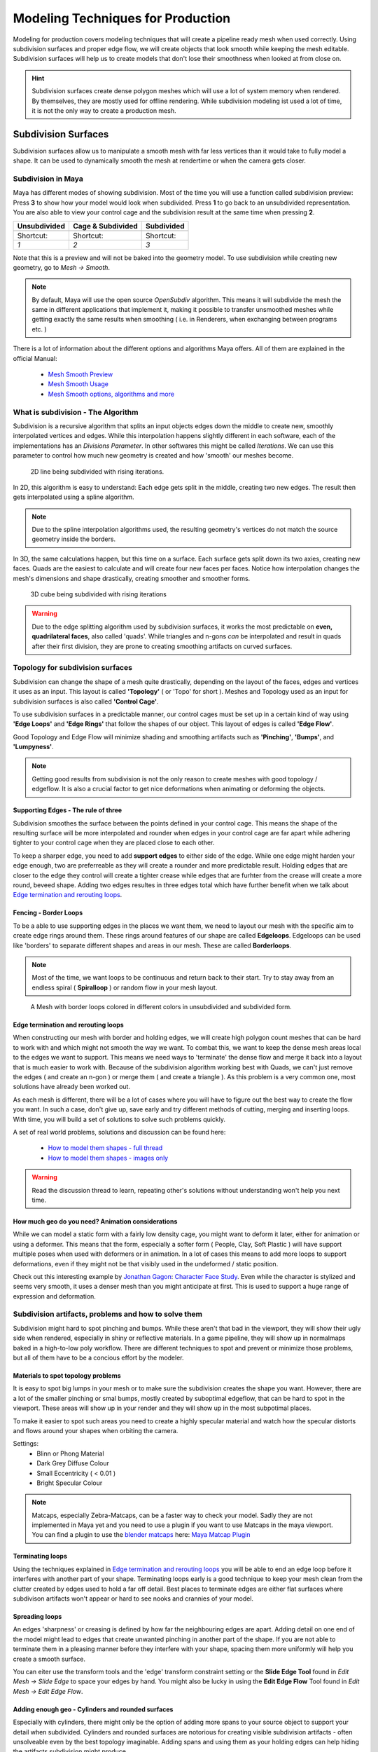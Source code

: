 ##################################
Modeling Techniques for Production
##################################

Modeling for production covers modeling techniques that will create a pipeline ready mesh when used correctly. Using subdivision surfaces and proper edge flow, we will create objects that look smooth while keeping the mesh editable. Subdivision surfaces will help us to create models that don't lose their smoothness when looked at from close on.

.. hint::
    Subdivision surfaces create dense polygon meshes which will use a lot of system memory when rendered. By themselves, they are mostly used for offline rendering. While subdivision modeling ist used a lot of time, it is not the only way to create a production mesh.

********************
Subdivision Surfaces
********************

Subdivision surfaces allow us to manipulate a smooth mesh with far less vertices than it would take to fully model a shape. It can be used to dynamically smooth the mesh at rendertime or when the camera gets closer.

Subdivision in Maya
===================

Maya has different modes of showing subdivision. Most of the time you will use a function called subdivision preview:
Press **3** to show how your model would look when subdivided. Press **1** to go back to an unsubdivided representation. You are also able to view your control cage and the subdivision result at the same time when pressing **2**.

=================== =================== ===================
Unsubdivided        Cage & Subdivided   Subdivided
=================== =================== ===================
|subdPrev_1|        |subdPrev_2|        |subdPrev_3|
Shortcut:           Shortcut:           Shortcut:
*1*                 *2*                 *3*
=================== =================== ===================

.. |subdPrev_1| image:: ./images/smoothPreview1.png

.. |subdPrev_2| image:: ./images/smoothPreview2.png

.. |subdPrev_3| image:: ./images/smoothPreview3.png

Note that this is a preview and will not be baked into the geometry model. To use subdivision while creating new geometry, go to *Mesh -> Smooth*. 

.. image:: ./images/smoothAddGeo.png

.. note::
    By default, Maya will use the open source *OpenSubdiv* algorithm. This means it will subdivide the mesh the same in different applications that implement it, making it possible to transfer unsmoothed meshes while getting exactly the same results when smoothing ( i.e. in Renderers, when exchanging between programs etc. )

There is a lot of information about the different options and algorithms Maya offers. All of them are explained in the official Manual:

    * `Mesh Smooth Preview <https://help.autodesk.com/view/MAYAUL/2020/ENU/?guid=GUID-BF4C21CB-C149-449F-925D-5456B1D96EB7>`_
    * `Mesh Smooth Usage <https://help.autodesk.com/view/MAYAUL/2020/ENU/?guid=GUID-C4442D89-990B-4302-AF60-E21FCA22D4F3>`_
    * `Mesh Smooth options, algorithms and more <https://help.autodesk.com/view/MAYAUL/2020/ENU/?guid=GUID-FF35F773-1FC0-4EBA-A64C-6199375F489A>`_


What is subdivision - The Algorithm
===================================

Subdivision is a recursive algorithm that splits an input objects edges down the middle to create new, smoothly interpolated vertices and edges. While this interpolation happens slightly different in each software, each of the implementations has an *Divisions Parameter*. In other softwares this might be called *Iterations*. We can use this parameter to control how much new geometry is created and how 'smooth' our meshes become.

.. figure:: ./images/subd2D.gif

    2D line being subdivided with rising iterations.

In 2D, this algorithm is easy to understand: Each edge gets split in the middle, creating two new edges. The result then gets interpolated using a spline algorithm. 

.. note::
    Due to the spline interpolation algorithms used, the resulting geometry's vertices do not match the source geometry inside the borders. 


In 3D, the same calculations happen, but this time on a surface. Each surface gets split down its two axies, creating new faces. Quads are the easiest to calculate and will create four new faces per faces. Notice how interpolation changes the mesh's dimensions and shape drastically, creating smoother and smoother forms.

.. figure:: ./images/subd3D.gif

    3D cube being subdivided with rising iterations

.. warning::
    Due to the edge splitting algorithm used by subdivision surfaces, it works the most predictable on **even, quadrilateral faces**, also called 'quads'. While triangles and n-gons *can* be interpolated and result in quads after their first division, they are prone to creating smoothing artifacts on curved surfaces.


Topology for subdivision surfaces
=================================

.. image:: ./images/subdFlow.png

Subdivision can change the shape of a mesh quite drastically, depending on the layout of the faces, edges and vertices it uses as an input. This layout is called **'Topology'** ( or 'Topo' for short ). Meshes and Topology used as an input for subdivision surfaces is also called **'Control Cage'**.

To use subdivision surfaces in a predictable manner, our control cages must be set up in a certain kind of way using **'Edge Loops'** and **'Edge Rings'** that follow the shapes of our object. This layout of edges is called **'Edge Flow'**.

Good Topology and Edge Flow will minimize shading and smoothing artifacts such as **'Pinching'**, **'Bumps'**, and **'Lumpyness'**.

.. note::
    Getting good results from subdivision is not the only reason to create meshes with good topology / edgeflow. It is also a crucial factor to get nice deformations when animating or deforming the objects.


Supporting Edges - The rule of three
------------------------------------

Subdivision smoothes the surface between the points defined in your control cage. This means the shape of the resulting surface will be more interpolated and rounder when edges in your control cage are far apart while adhering tighter to your control cage when they are placed close to each other.

To keep a sharper edge, you need to add **support edges** to either side of the edge. While one edge might harden your edge enough, two are preferreable as they will create a rounder and more predictable result. Holding edges that are closer to the edge they control will create a tighter crease while edges that are furhter from the crease will create a more round, beveed shape. Adding two edges resultes in three edges total which have further benefit when we talk about `Edge termination and rerouting loops`_.

.. image:: ./images/holdingEdges.gif


Fencing - Border Loops
----------------------

To be a able to use supporting edges in the places we want them, we need to layout our mesh with the specific aim to create edge rings around them. These rings around features of our shape are called **Edgeloops**. Edgeloops can be used like 'borders' to separate different shapes and areas in our mesh. These are called **Borderloops**. 

.. note::
    Most of the time, we want loops to be continuous and return back to their start. Try to stay away from an endless spiral ( **Spiralloop** ) or random flow in your mesh layout.

.. figure:: ./images/borderLoops.png

    A Mesh with border loops colored in different colors in unsubdivided and subdivided form.


Edge termination and rerouting loops
------------------------------------

When constructing our mesh with border and holding edges, we will create high polygon count meshes that can be hard to work with and which might not smooth the way we want. To combat this, we want to keep the dense mesh areas local to the edges we want to support. This means we need ways to 'terminate' the dense flow and merge it back into a layout that is much easier to work with.
Because of the subdivision algorithm working best with Quads, we can't just remove the edges ( and create an n-gon ) or merge them ( and create a triangle ). As this problem is a very common one, most solutions have already been worked out. 

.. image:: ./images/edgeTermination.png

As each mesh is different, there will be a lot of cases where you will have to figure out the best way to create the flow you want. In such a case, don't give up, save early and try different methods of cutting, merging and inserting loops. With time, you will build a set of solutions to solve such problems quickly. 

A set of real world problems, solutions and discussion can be found here:

    * `How to model them shapes - full thread <https://polycount.com/discussion/56014/how-the-f-do-i-model-this-reply-for-help-with-specific-shapes-post-attempt-before-asking>`_
    * `How to model them shapes - images only <https://polycount.com/discussion/157205/how-u-model-dem-shapes-image-ripped>`_

.. warning::
    Read the discussion thread to learn, repeating other's solutions without understanding won't help you next time.


How much geo do you need? Animation considerations
--------------------------------------------------

While we can model a static form with a fairly low density cage, you might want to deform it later, either for animation or using a deformer. This means that the form, especially a softer form ( People, Clay, Soft Plastic ) will have support multiple poses when used with deformers or in animation. In a lot of cases this means to add more loops to support deformations, even if they might not be that visibly used in the undeformed / static position.

Check out this interesting example by `Jonathan Gagon <https://www.artstation.com/lamo>`__: `Character Face Study <https://www.artstation.com/artwork/Zmryw>`__.
Even while the character is stylized and seems very smooth, it uses a denser mesh than you might anticipate at first. This is used to support a huge range of expression and deformation.

.. image:: https://cdna.artstation.com/p/assets/images/images/007/589/074/large/jonathan-gagnon-bust-clay-wireframe-squash-angle-00000.jpg?1507153607
    :width: 49%

.. image:: https://cdnb.artstation.com/p/assets/images/images/007/589/067/large/jonathan-gagnon-bust-clay-wireframe-stretch-angle-00000.jpg?1507153582
    :width: 49%


Subdivision artifacts, problems and how to solve them
=====================================================

Subdivision might hard to spot pinching and bumps. While these aren't that bad in the viewport, they will show their ugly side when rendered, especially in shiny or reflective materials. In a game pipeline, they will show up in normalmaps baked in a high-to-low poly workflow. There are different techniques to spot and prevent or minimize those problems, but all of them have to be a concious effort by the modeler.

Materials to spot topology problems
-----------------------------------

It is easy to spot big lumps in your mesh or to make sure the subdivision creates the shape you want. However, there are a lot of the smaller pinching or smal bumps, mostly created by suboptimal edgeflow, that can be hard to spot in the viewport. These areas will show up in your render and they will show up in the most subpotimal places.

To make it easier to spot such areas you need to create a highly specular material and watch how the specular distorts and flows around your shapes when orbiting the camera.

Settings:
    * Blinn or Phong Material
    * Dark Grey Diffuse Colour
    * Small Eccentricity ( < 0.01 )
    * Bright Specular Colour

.. image:: ./images/pinchCheckBlinn.gif

.. note::
    Matcaps, especially Zebra-Matcaps, can be a faster way to check your model. Sadly they are not implemented in Maya yet and you need to use a plugin if you want to use Matcaps in the maya viewport. You can find a plugin to use the `blender matcaps <https://blenderbeginner.readthedocs.io/en/latest/_downloads/757b9959c91f808804e02a03769746f8/subd_matcaps.zip>`__ here: `Maya Matcap Plugin <https://www.artstation.com/artwork/8lrk2n>`_


Terminating loops
-----------------

Using the techniques explained in `Edge termination and rerouting loops`_ you will be able to end an edge loop before it interferes with another part of your shape. Terminating loops early is a good technique to keep your mesh clean from the clutter created by edges used to hold a far off detail. Best places to terminate edges are either flat surfaces where subdivison artifacts won't appear or hard to see nooks and crannies of your model.


Spreading loops
---------------

An edges 'sharpness' or creasing is defined by how far the neighbouring edges are apart. Adding detail on one end of the model might lead to edges that create unwanted pinching in another part of the shape. If you are not able to terminate them in a pleasing manner before they interfere with your shape, spacing them more uniformly will help you create a smooth surface.

You can eiter use the transform tools and the 'edge' transform constraint setting or the **Slide Edge Tool** found in *Edit Mesh -> Slide Edge* to space your edges by hand. You might also be lucky in using the **Edit Edge Flow** Tool found in *Edit Mesh -> Edit Edge Flow*.

.. image:: ./images/spreadEdges_nowire.png
    :width: 49%

.. image:: ./images/spreadEdges_wire.png
    :width: 49%

Adding enough geo - Cylinders and rounded surfaces
--------------------------------------------------

Especially with cylinders, there might only be the option of adding more spans to your source object to support your detail when subdivided. Cylinders and rounded surfaces are notorious for creating visible subdivision artifacts - often unsolveable even by the best topology imaginable. Adding spans and using them as your holding edges can help hiding the artifacts subdivision might produce.


.. Common modeling techniques
.. ==========================

.. Adding geo to create details
.. ----------------------------

.. Edge termination on flat surfaces
.. ---------------------------------

.. Create ( round ) holes
.. ----------------------

.. Creating holding edges
.. ----------------------
..  * While extruding
..  * With bevel

.. Using quick cut to solve topology problems
.. ------------------------------------------

.. Split mesh for new topology
.. ---------------------------

.. Subdividing the mesh for smaller details
.. ----------------------------------------

.. General approach to fix artifacts
.. ---------------------------------
